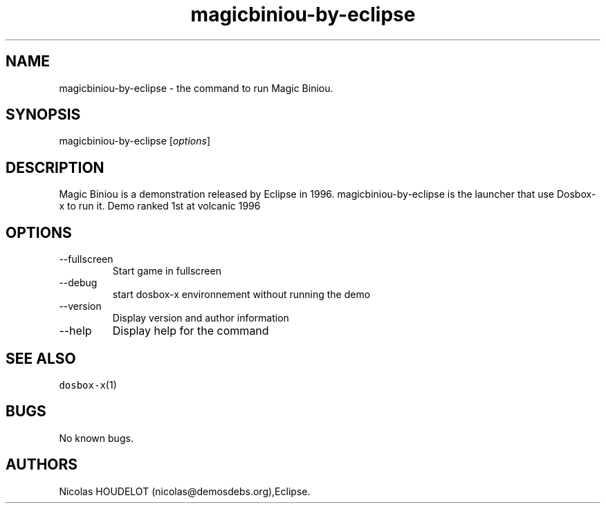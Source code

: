 .\" Automatically generated by Pandoc 2.9.2.1
.\"
.TH "magicbiniou-by-eclipse" "6" "2020-05-29" "Magic Biniou User Manuals" ""
.hy
.SH NAME
.PP
magicbiniou-by-eclipse - the command to run Magic Biniou.
.SH SYNOPSIS
.PP
magicbiniou-by-eclipse [\f[I]options\f[R]]
.SH DESCRIPTION
.PP
Magic Biniou is a demonstration released by Eclipse in 1996.
magicbiniou-by-eclipse is the launcher that use Dosbox-x to run it.
Demo ranked 1st at volcanic 1996
.SH OPTIONS
.TP
--fullscreen
Start game in fullscreen
.TP
--debug
start dosbox-x environnement without running the demo
.TP
--version
Display version and author information
.TP
--help
Display help for the command
.SH SEE ALSO
.PP
\f[C]dosbox-x\f[R](1)
.SH BUGS
.PP
No known bugs.
.SH AUTHORS
Nicolas HOUDELOT (nicolas\[at]demosdebs.org),Eclipse.
